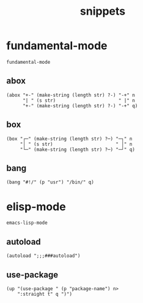 #+TITLE: snippets
#+PROPERTY: header-args :tangle-mode (identity #o644) :mkdirp yes :noweb yes :hlines no :shebang ";; -*- mode: lisp-data -*-" :tangle tempel/templates

* fundamental-mode
  #+BEGIN_SRC text
    fundamental-mode
  #+END_SRC

** abox
   #+begin_src lisp-data
     (abox "+-" (make-string (length str) ?-) "-+" n
           "| " (s str)                       " |" n
           "+-" (make-string (length str) ?-) "-+" q)
   #+end_src

** box
   #+begin_src lisp-data
     (box "┌─" (make-string (length str) ?─) "─┐" n
          "│ " (s str)                       " │" n
          "└─" (make-string (length str) ?─) "─┘" q)
   #+end_src

** bang
   #+begin_src lisp-data
     (bang "#!/" (p "usr") "/bin/" q)
   #+end_src

* elisp-mode
  #+BEGIN_SRC text
    emacs-lisp-mode
  #+END_SRC

** autoload
   #+begin_src lisp-data
     (autoload ";;;###autoload")
   #+end_src

** use-package
   #+begin_src lisp-data
     (up "(use-package " (p "package-name") n>
         ":straight t" q ")")
   #+end_src
